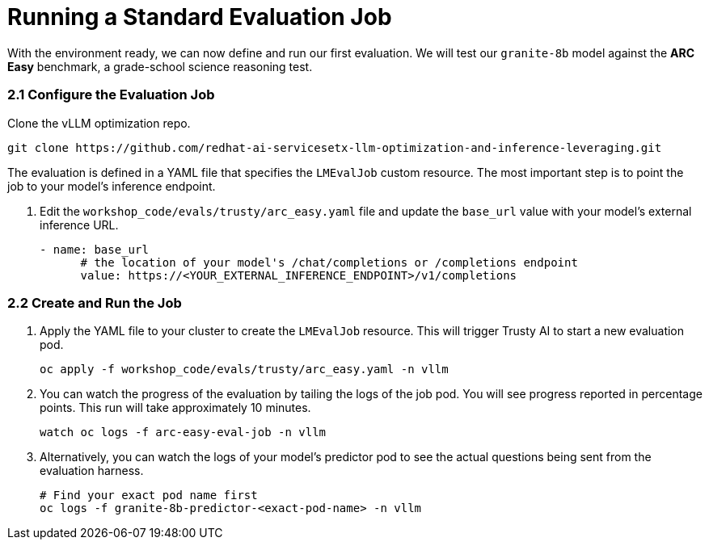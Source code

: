 = Running a Standard Evaluation Job

With the environment ready, we can now define and run our first evaluation. We will test our `granite-8b` model against the **ARC Easy** benchmark, a grade-school science reasoning test.

=== 2.1 Configure the Evaluation Job

[]
****
Clone the vLLM optimization repo.
[source,console,role=execute,subs=attributes+]
----
git clone https://github.com/redhat-ai-servicesetx-llm-optimization-and-inference-leveraging.git
----
****


The evaluation is defined in a YAML file that specifies the `LMEvalJob` custom resource. The most important step is to point the job to your model's inference endpoint.

. Edit the `workshop_code/evals/trusty/arc_easy.yaml` file and update the `base_url` value with your model's external inference URL.
+
[source,yaml]
----
- name: base_url
      # the location of your model's /chat/completions or /completions endpoint
      value: https://<YOUR_EXTERNAL_INFERENCE_ENDPOINT>/v1/completions
----

=== 2.2 Create and Run the Job

. Apply the YAML file to your cluster to create the `LMEvalJob` resource. This will trigger Trusty AI to start a new evaluation pod.
+
[source,console,role=execute,subs=attributes+]
----
oc apply -f workshop_code/evals/trusty/arc_easy.yaml -n vllm
----

. You can watch the progress of the evaluation by tailing the logs of the job pod. You will see progress reported in percentage points. This run will take approximately 10 minutes.
+
[source,console,role=execute,subs=attributes+]
----
watch oc logs -f arc-easy-eval-job -n vllm
----

. Alternatively, you can watch the logs of your model's predictor pod to see the actual questions being sent from the evaluation harness.
+
[source,console,role=execute,subs=attributes+]
----
# Find your exact pod name first
oc logs -f granite-8b-predictor-<exact-pod-name> -n vllm
----